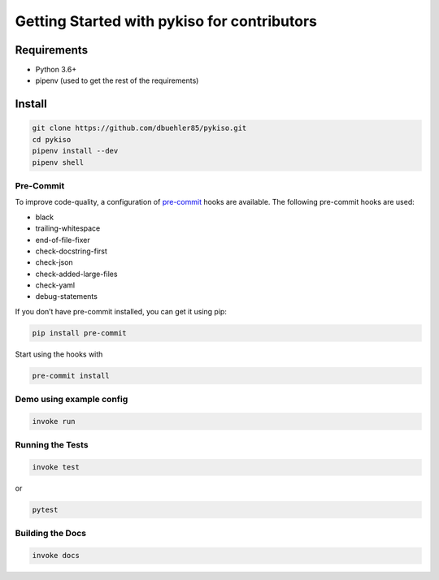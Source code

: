 Getting Started with pykiso for contributors
============================================


Requirements
------------

-  Python 3.6+
-  pipenv (used to get the rest of the requirements)

Install
-------

.. code:: bash

   git clone https://github.com/dbuehler85/pykiso.git
   cd pykiso
   pipenv install --dev
   pipenv shell

Pre-Commit
~~~~~~~~~~

To improve code-quality, a configuration of
`pre-commit <https://pre-commit.com/>`__ hooks are available. The
following pre-commit hooks are used:

-  black
-  trailing-whitespace
-  end-of-file-fixer
-  check-docstring-first
-  check-json
-  check-added-large-files
-  check-yaml
-  debug-statements

If you don’t have pre-commit installed, you can get it using pip:

.. code:: bash

   pip install pre-commit

Start using the hooks with

.. code:: bash

   pre-commit install

Demo using example config
~~~~~~~~~~~~~~~~~~~~~~~~~

.. code:: bash

   invoke run

Running the Tests
~~~~~~~~~~~~~~~~~

.. code:: bash

   invoke test

or

.. code:: bash

   pytest

Building the Docs
~~~~~~~~~~~~~~~~~

.. code:: bash

    invoke docs
